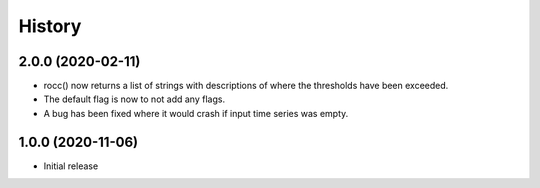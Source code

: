 =======
History
=======

2.0.0 (2020-02-11)
==================

- rocc() now returns a list of strings with descriptions of where the
  thresholds have been exceeded.
- The default flag is now to not add any flags.
- A bug has been fixed where it would crash if input time series was
  empty.

1.0.0 (2020-11-06)
==================

- Initial release
